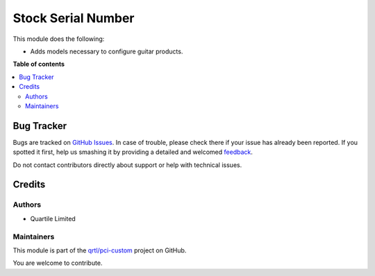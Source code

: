 ===================
Stock Serial Number
===================

.. !!!!!!!!!!!!!!!!!!!!!!!!!!!!!!!!!!!!!!!!!!!!!!!!!!!!
   !! This file is generated by oca-gen-addon-readme !!
   !! changes will be overwritten.                   !!
   !!!!!!!!!!!!!!!!!!!!!!!!!!!!!!!!!!!!!!!!!!!!!!!!!!!!

.. |badge1| image:: https://img.shields.io/badge/maturity-Beta-yellow.png
    :target: https://odoo-community.org/page/development-status
    :alt: Beta
.. |badge2| image:: https://img.shields.io/badge/licence-LGPL--3-blue.png
    :target: http://www.gnu.org/licenses/lgpl-3.0-standalone.html
    :alt: License: LGPL-3
.. |badge3| image:: https://img.shields.io/badge/github-qrtl%2Fpci--custom-lightgray.png?logo=github
    :target: https://github.com/qrtl/pci-custom/tree/10.0/stock_serial_number
    :alt: qrtl/pci-custom

|badge1| |badge2| |badge3| 

This module does the following:

* Adds models necessary to configure guitar products.

**Table of contents**

.. contents::
   :local:

Bug Tracker
===========

Bugs are tracked on `GitHub Issues <https://github.com/qrtl/pci-custom/issues>`_.
In case of trouble, please check there if your issue has already been reported.
If you spotted it first, help us smashing it by providing a detailed and welcomed
`feedback <https://github.com/qrtl/pci-custom/issues/new?body=module:%20stock_serial_number%0Aversion:%2010.0%0A%0A**Steps%20to%20reproduce**%0A-%20...%0A%0A**Current%20behavior**%0A%0A**Expected%20behavior**>`_.

Do not contact contributors directly about support or help with technical issues.

Credits
=======

Authors
~~~~~~~

* Quartile Limited

Maintainers
~~~~~~~~~~~

This module is part of the `qrtl/pci-custom <https://github.com/qrtl/pci-custom/tree/10.0/stock_serial_number>`_ project on GitHub.

You are welcome to contribute.
